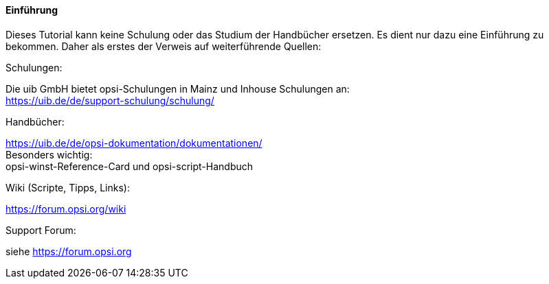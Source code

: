 [[opsi-macclient-softwintegration-tutorial-introduction]]
==== Einführung

Dieses Tutorial kann keine Schulung oder das Studium der Handbücher ersetzen. Es dient nur dazu eine Einführung zu bekommen. Daher als erstes der Verweis auf weiterführende Quellen:

.Schulungen:

Die uib GmbH bietet opsi-Schulungen in Mainz und Inhouse Schulungen an: +
https://uib.de/de/support-schulung/schulung/

.Handbücher:

https://uib.de/de/opsi-dokumentation/dokumentationen/ +
Besonders wichtig: +
opsi-winst-Reference-Card und opsi-script-Handbuch

.Wiki (Scripte, Tipps, Links):

https://forum.opsi.org/wiki

.Support Forum:
siehe https://forum.opsi.org

